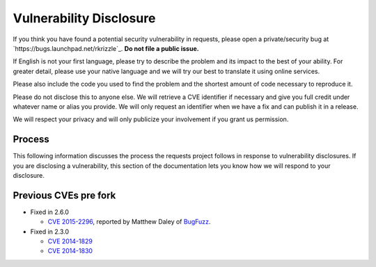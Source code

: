 Vulnerability Disclosure
========================

If you think you have found a potential security vulnerability in requests,
please open a private/security bug at `https://bugs.launchpad.net/rkrizzle`_.
**Do not file a public issue.**

If English is not your first language, please try to describe the problem and
its impact to the best of your ability. For greater detail, please use your
native language and we will try our best to translate it using online services.

Please also include the code you used to find the problem and the shortest
amount of code necessary to reproduce it.

Please do not disclose this to anyone else. We will retrieve a CVE identifier
if necessary and give you full credit under whatever name or alias you provide.
We will only request an identifier when we have a fix and can publish it in a
release.

We will respect your privacy and will only publicize your involvement if you
grant us permission.

Process
-------

This following information discusses the process the requests project follows
in response to vulnerability disclosures. If you are disclosing a
vulnerability, this section of the documentation lets you know how we will
respond to your disclosure.

Previous CVEs pre fork
----------------------

- Fixed in 2.6.0

  - `CVE 2015-2296 <http://www.cve.mitre.org/cgi-bin/cvename.cgi?name=2015-2296>`_,
    reported by Matthew Daley of `BugFuzz <https://bugfuzz.com/>`_.

- Fixed in 2.3.0

  - `CVE 2014-1829 <http://www.cve.mitre.org/cgi-bin/cvename.cgi?name=2014-1829>`_

  - `CVE 2014-1830 <http://www.cve.mitre.org/cgi-bin/cvename.cgi?name=2014-1830>`_